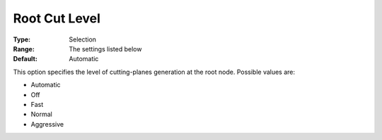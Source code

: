 .. _COPT_MIP_cuts_-_Root_cut_level:


Root Cut Level
==============



:Type:	Selection	
:Range:	The settings listed below	
:Default:	Automatic	



This option specifies the level of cutting-planes generation at the root node. Possible values are:



*	Automatic
*	Off
*	Fast
*	Normal
*	Aggressive



